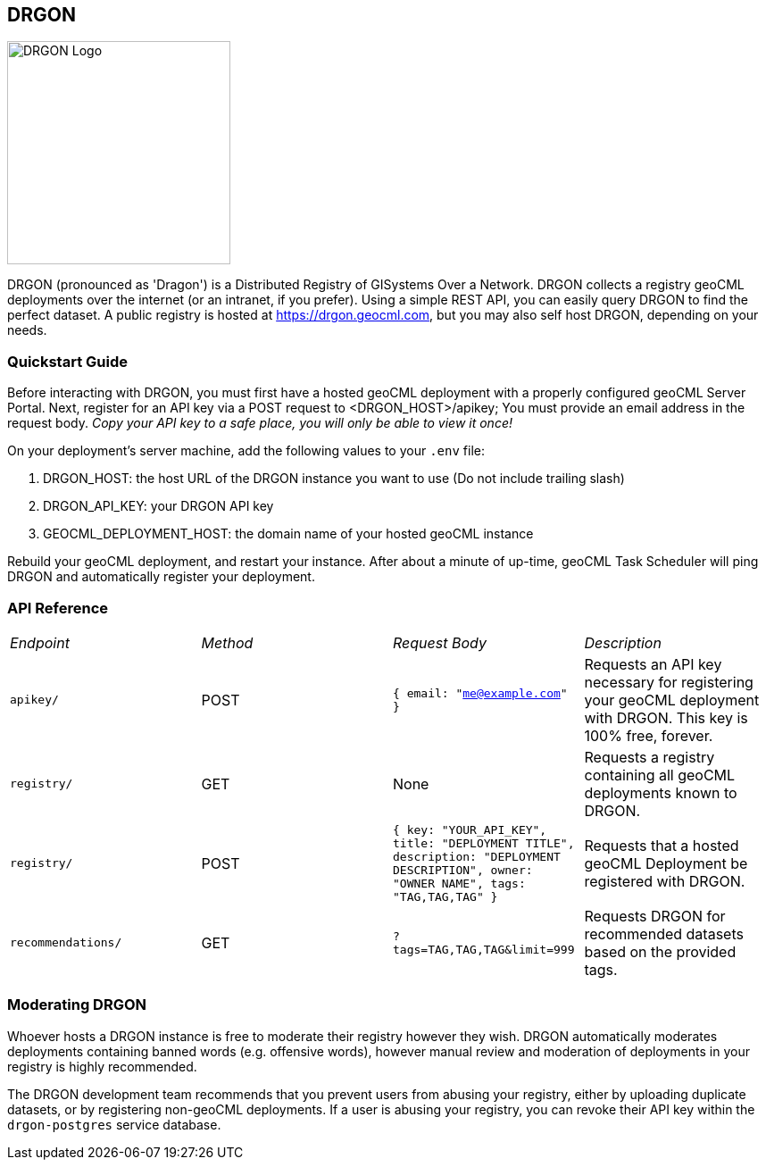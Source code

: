 == DRGON

image::DRGON-Logo.png["DRGON Logo", 250, 250]

DRGON (pronounced as 'Dragon') is a Distributed Registry of GISystems Over a Network. DRGON collects a registry geoCML deployments over the internet (or an intranet, if you prefer). Using a simple REST API, you can easily query DRGON to find the perfect dataset. A public registry is hosted at https://drgon.geocml.com, but you may also self host DRGON, depending on your needs.

=== Quickstart Guide

Before interacting with DRGON, you must first have a hosted geoCML deployment with a properly configured geoCML Server Portal. Next, register for an API key via a POST request to <DRGON_HOST>/apikey; You must provide an email address in the request body. _Copy your API key to a safe place, you will only be able to view it once!_

On your deployment's server machine, add the following values to your `.env` file:

. DRGON_HOST: the host URL of the DRGON instance you want to use (Do not include trailing slash)
. DRGON_API_KEY: your DRGON API key
. GEOCML_DEPLOYMENT_HOST: the domain name of your hosted geoCML instance

Rebuild your geoCML deployment, and restart your instance. After about a minute of up-time, geoCML Task Scheduler will ping DRGON and automatically register your deployment.

=== API Reference

[cols="1,1,1,1"]
|===
|_Endpoint_
|_Method_
|_Request Body_
|_Description_

|`apikey/`
|POST
|`{ email: "me@example.com" }`
|Requests an API key necessary for registering your geoCML deployment with DRGON. This key is 100% free, forever.

|`registry/`
|GET
|None
|Requests a registry containing all geoCML deployments known to DRGON.

|`registry/`
|POST
|`{ key: "YOUR_API_KEY", title: "DEPLOYMENT TITLE", description: "DEPLOYMENT DESCRIPTION", owner: "OWNER NAME", tags: "TAG,TAG,TAG" }`
|Requests that a hosted geoCML Deployment be registered with DRGON.

|`recommendations/`
|GET
|`?tags=TAG,TAG,TAG&limit=999`
|Requests DRGON for recommended datasets based on the provided tags.

|===

=== Moderating DRGON

Whoever hosts a DRGON instance is free to moderate their registry however they wish. DRGON automatically moderates deployments containing banned words (e.g. offensive words), however manual review and moderation of deployments in your registry is highly recommended.

The DRGON development team recommends that you prevent users from abusing your registry, either by uploading duplicate datasets, or by registering non-geoCML deployments. If a user is abusing your registry, you can revoke their API key within the `drgon-postgres` service database.

